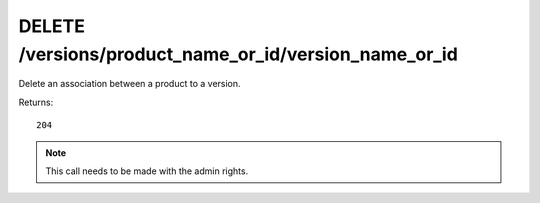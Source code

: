 DELETE /versions/product_name_or_id/version_name_or_id
======================================================

Delete an association between a product to a version.

Returns::

    204

.. note:: This call needs to be made with the admin rights.

